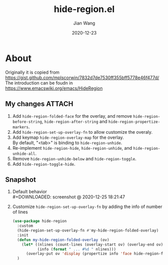# -*- coding: utf-8; eval: (org-cdlatex-mode 1); -*-
#+TITLE: hide-region.el
#+AUTHOR: Jian Wang
#+DATE: 2020-12-23

* About
Originally it is copied from [[https://gist.github.com/mplscorwin/7832d7de7530ff355bff5778e46f477d/]]
The introduction can be foudn in [[https://www.emacswiki.org/emacs/HideRegion]]

** My changes                                                       :ATTACH:
1. Add ~hide-region-folded-face~ for the overlay, and remove ~hide-region-before-string~,
   ~hide-region-after-string~ and ~hide-region-propertize-markers~.
2. Add ~hide-region-set-up-overlay-fn~ to allow customize the overaly.
3. Add keymap ~hide-region-overlay-map~ for the overlay. \\
   By default, "<tab>" is binding to ~hide-region-unhide~.
4. Re-implement ~hide-region-hide~, ~hide-region-unhide~, and ~hide-region-unhide-all~.
5. Remove ~hide-region-unhide-below~ and ~hide-region-toggle~.
6. Add ~hide-region-toggle-hide~.

** Snapshot
1. Default behavior \\
   #+DOWNLOADED: screenshot @ 2020-12-25 18:21:47
   [[./image/image1.png]]

2. Customize ~hide-region-set-up-overlay-fn~ by adding the info of number of lines
   #+begin_src emacs-lisp
     (use-package hide-region
       :custom
       (hide-region-set-up-overlay-fn #'my-hide-region-folded-overlay)
       :init
       (defun my-hide-region-folded-overlay (ov)
         (let* ((nlines (count-lines (overlay-start ov) (overlay-end ov)))
                (info (format " ... #%d " nlines)))
           (overlay-put ov 'display (propertize info 'face hide-region-folded-face))))
       )
   #+end_src
   #+DOWNLOADED: screenshot @ 2020-12-25 18:27:57
   [[./image/image2.png]]
